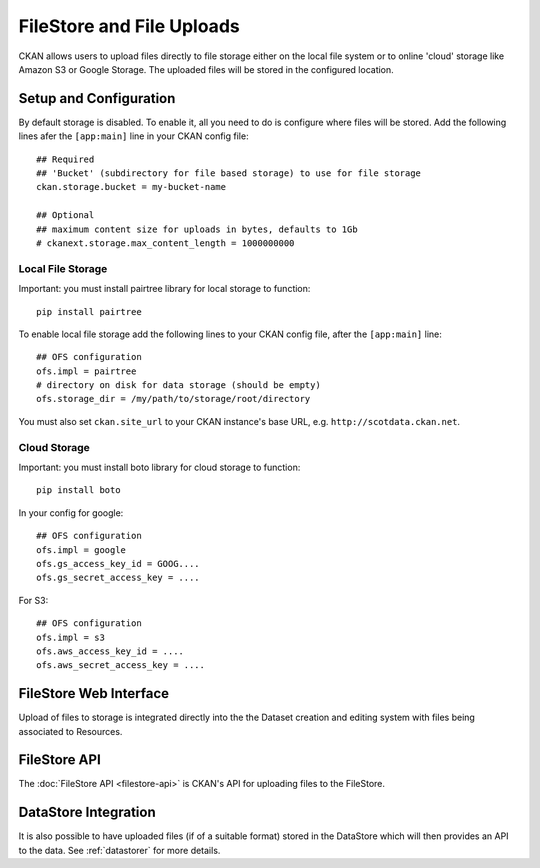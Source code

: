 ==========================
FileStore and File Uploads
==========================

CKAN allows users to upload files directly to file storage either on the local
file system or to online 'cloud' storage like Amazon S3 or Google Storage. The
uploaded files will be stored in the configured location.

Setup and Configuration
=======================

By default storage is disabled. To enable it, all you need to do is configure
where files will be stored. Add the following lines afer the ``[app:main]``
line in your CKAN config file::

   ## Required
   ## 'Bucket' (subdirectory for file based storage) to use for file storage
   ckan.storage.bucket = my-bucket-name

   ## Optional
   ## maximum content size for uploads in bytes, defaults to 1Gb
   # ckanext.storage.max_content_length = 1000000000

Local File Storage
------------------

Important: you must install pairtree library for local storage to function::
          
    pip install pairtree

To enable local file storage add the following lines to your CKAN config file,
after the ``[app:main]`` line::

   ## OFS configuration
   ofs.impl = pairtree
   # directory on disk for data storage (should be empty)
   ofs.storage_dir = /my/path/to/storage/root/directory

You must also set ``ckan.site_url`` to your CKAN instance's base URL, e.g.
``http://scotdata.ckan.net``.

Cloud Storage
-------------

Important: you must install boto library for cloud storage to function::
          
    pip install boto

In your config for google::

   ## OFS configuration
   ofs.impl = google
   ofs.gs_access_key_id = GOOG....
   ofs.gs_secret_access_key = ....

For S3::

   ## OFS configuration
   ofs.impl = s3
   ofs.aws_access_key_id = ....
   ofs.aws_secret_access_key = ....


FileStore Web Interface
=======================

Upload of files to storage is integrated directly into the the Dataset creation
and editing system with files being associated to Resources.


FileStore API
=============

The :doc:`FileStore API <filestore-api>` is CKAN's API for uploading files to
the FileStore.


DataStore Integration
=====================

It is also possible to have uploaded files (if of a suitable format) stored in
the DataStore which will then provides an API to the data. See :ref:`datastorer` for more details.

